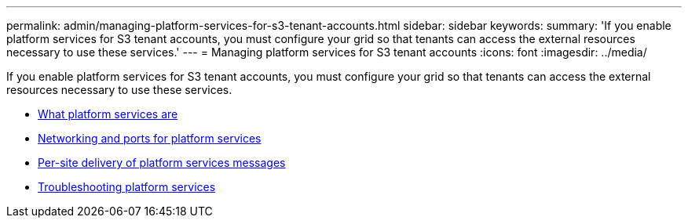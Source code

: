 ---
permalink: admin/managing-platform-services-for-s3-tenant-accounts.html
sidebar: sidebar
keywords:
summary: 'If you enable platform services for S3 tenant accounts, you must configure your grid so that tenants can access the external resources necessary to use these services.'
---
= Managing platform services for S3 tenant accounts
:icons: font
:imagesdir: ../media/

[.lead]
If you enable platform services for S3 tenant accounts, you must configure your grid so that tenants can access the external resources necessary to use these services.

* link:what-platform-services-are.html[What platform services are]
* link:networking-and-ports-for-platform-services.html[Networking and ports for platform services]
* link:per-site-delivery-of-platform-services-messages.html[Per-site delivery of platform services messages]
* link:troubleshooting-platform-services.html[Troubleshooting platform services]

